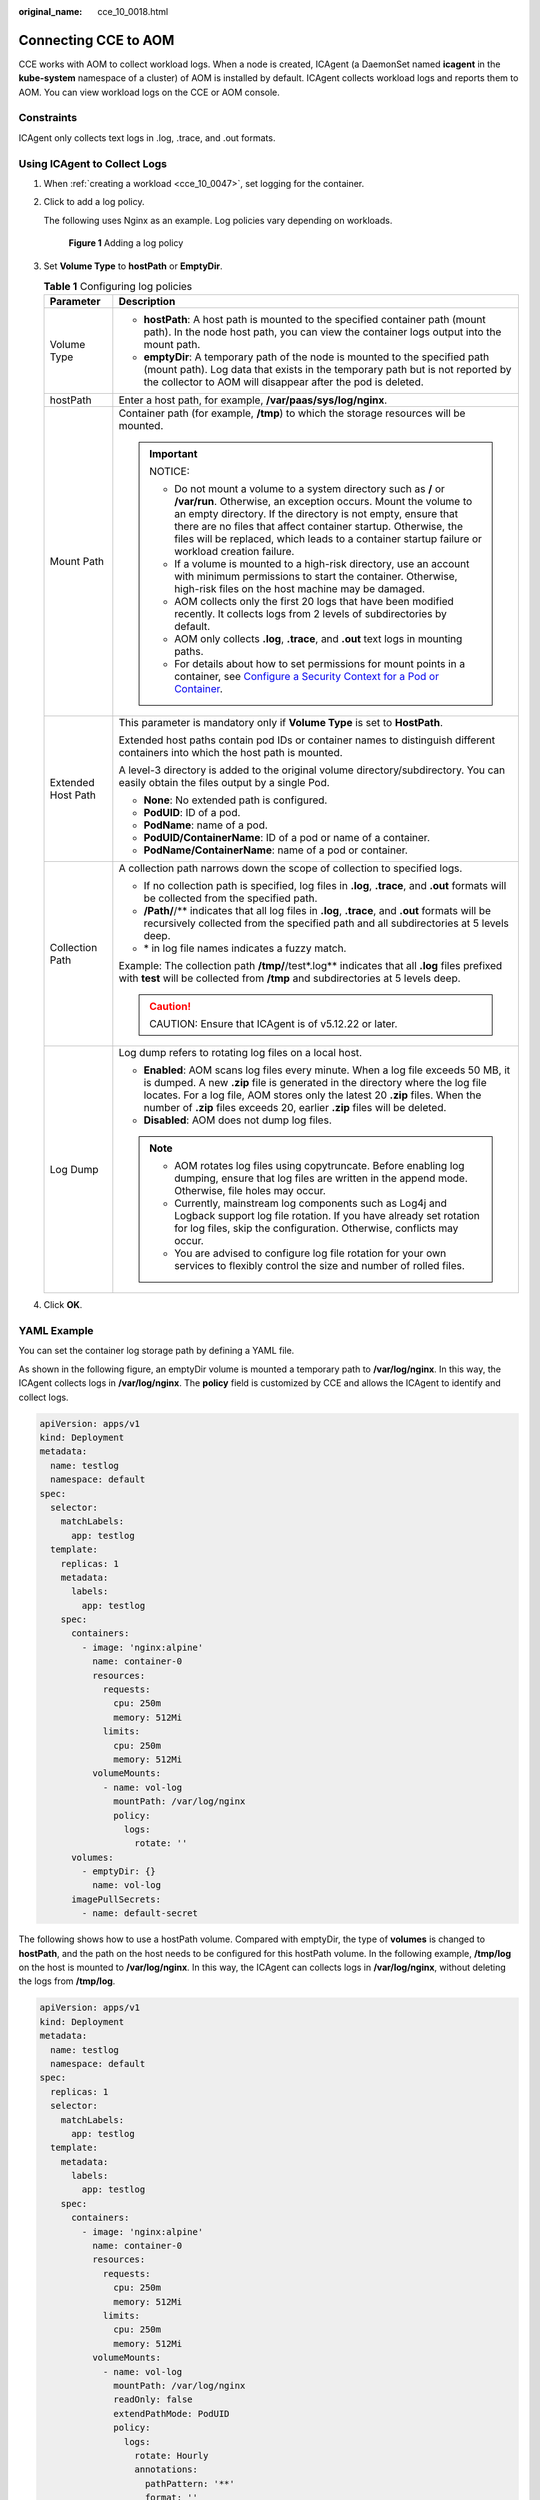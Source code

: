 :original_name: cce_10_0018.html

.. _cce_10_0018:

Connecting CCE to AOM
=====================

CCE works with AOM to collect workload logs. When a node is created, ICAgent (a DaemonSet named **icagent** in the **kube-system** namespace of a cluster) of AOM is installed by default. ICAgent collects workload logs and reports them to AOM. You can view workload logs on the CCE or AOM console.

Constraints
-----------

ICAgent only collects text logs in .log, .trace, and .out formats.

Using ICAgent to Collect Logs
-----------------------------

#. When :ref:`creating a workload <cce_10_0047>`, set logging for the container.

#. Click |image1| to add a log policy.

   The following uses Nginx as an example. Log policies vary depending on workloads.


   .. figure:: /_static/images/en-us_image_0000001865613281.png
      :alt: **Figure 1** Adding a log policy

      **Figure 1** Adding a log policy

#. Set **Volume Type** to **hostPath** or **EmptyDir**.

   .. table:: **Table 1** Configuring log policies

      +-----------------------------------+-----------------------------------------------------------------------------------------------------------------------------------------------------------------------------------------------------------------------------------------------------------------------------------------------------------------------------------------------------------------------+
      | Parameter                         | Description                                                                                                                                                                                                                                                                                                                                                           |
      +===================================+=======================================================================================================================================================================================================================================================================================================================================================================+
      | Volume Type                       | -  **hostPath**: A host path is mounted to the specified container path (mount path). In the node host path, you can view the container logs output into the mount path.                                                                                                                                                                                              |
      |                                   | -  **emptyDir**: A temporary path of the node is mounted to the specified path (mount path). Log data that exists in the temporary path but is not reported by the collector to AOM will disappear after the pod is deleted.                                                                                                                                          |
      +-----------------------------------+-----------------------------------------------------------------------------------------------------------------------------------------------------------------------------------------------------------------------------------------------------------------------------------------------------------------------------------------------------------------------+
      | hostPath                          | Enter a host path, for example, **/var/paas/sys/log/nginx**.                                                                                                                                                                                                                                                                                                          |
      +-----------------------------------+-----------------------------------------------------------------------------------------------------------------------------------------------------------------------------------------------------------------------------------------------------------------------------------------------------------------------------------------------------------------------+
      | Mount Path                        | Container path (for example, **/tmp**) to which the storage resources will be mounted.                                                                                                                                                                                                                                                                                |
      |                                   |                                                                                                                                                                                                                                                                                                                                                                       |
      |                                   | .. important::                                                                                                                                                                                                                                                                                                                                                        |
      |                                   |                                                                                                                                                                                                                                                                                                                                                                       |
      |                                   |    NOTICE:                                                                                                                                                                                                                                                                                                                                                            |
      |                                   |                                                                                                                                                                                                                                                                                                                                                                       |
      |                                   |    -  Do not mount a volume to a system directory such as **/** or **/var/run**. Otherwise, an exception occurs. Mount the volume to an empty directory. If the directory is not empty, ensure that there are no files that affect container startup. Otherwise, the files will be replaced, which leads to a container startup failure or workload creation failure. |
      |                                   |    -  If a volume is mounted to a high-risk directory, use an account with minimum permissions to start the container. Otherwise, high-risk files on the host machine may be damaged.                                                                                                                                                                                 |
      |                                   |    -  AOM collects only the first 20 logs that have been modified recently. It collects logs from 2 levels of subdirectories by default.                                                                                                                                                                                                                              |
      |                                   |    -  AOM only collects **.log**, **.trace**, and **.out** text logs in mounting paths.                                                                                                                                                                                                                                                                               |
      |                                   |    -  For details about how to set permissions for mount points in a container, see `Configure a Security Context for a Pod or Container <https://kubernetes.io/docs/tasks/configure-pod-container/security-context/>`__.                                                                                                                                             |
      +-----------------------------------+-----------------------------------------------------------------------------------------------------------------------------------------------------------------------------------------------------------------------------------------------------------------------------------------------------------------------------------------------------------------------+
      | Extended Host Path                | This parameter is mandatory only if **Volume Type** is set to **HostPath**.                                                                                                                                                                                                                                                                                           |
      |                                   |                                                                                                                                                                                                                                                                                                                                                                       |
      |                                   | Extended host paths contain pod IDs or container names to distinguish different containers into which the host path is mounted.                                                                                                                                                                                                                                       |
      |                                   |                                                                                                                                                                                                                                                                                                                                                                       |
      |                                   | A level-3 directory is added to the original volume directory/subdirectory. You can easily obtain the files output by a single Pod.                                                                                                                                                                                                                                   |
      |                                   |                                                                                                                                                                                                                                                                                                                                                                       |
      |                                   | -  **None**: No extended path is configured.                                                                                                                                                                                                                                                                                                                          |
      |                                   | -  **PodUID**: ID of a pod.                                                                                                                                                                                                                                                                                                                                           |
      |                                   | -  **PodName**: name of a pod.                                                                                                                                                                                                                                                                                                                                        |
      |                                   | -  **PodUID/ContainerName**: ID of a pod or name of a container.                                                                                                                                                                                                                                                                                                      |
      |                                   | -  **PodName/ContainerName**: name of a pod or container.                                                                                                                                                                                                                                                                                                             |
      +-----------------------------------+-----------------------------------------------------------------------------------------------------------------------------------------------------------------------------------------------------------------------------------------------------------------------------------------------------------------------------------------------------------------------+
      | Collection Path                   | A collection path narrows down the scope of collection to specified logs.                                                                                                                                                                                                                                                                                             |
      |                                   |                                                                                                                                                                                                                                                                                                                                                                       |
      |                                   | -  If no collection path is specified, log files in **.log**, **.trace**, and **.out** formats will be collected from the specified path.                                                                                                                                                                                                                             |
      |                                   | -  **/Path/**/** indicates that all log files in **.log**, **.trace**, and **.out** formats will be recursively collected from the specified path and all subdirectories at 5 levels deep.                                                                                                                                                                            |
      |                                   | -  \* in log file names indicates a fuzzy match.                                                                                                                                                                                                                                                                                                                      |
      |                                   |                                                                                                                                                                                                                                                                                                                                                                       |
      |                                   | Example: The collection path **/tmp/**/test*.log** indicates that all **.log** files prefixed with **test** will be collected from **/tmp** and subdirectories at 5 levels deep.                                                                                                                                                                                      |
      |                                   |                                                                                                                                                                                                                                                                                                                                                                       |
      |                                   | .. caution::                                                                                                                                                                                                                                                                                                                                                          |
      |                                   |                                                                                                                                                                                                                                                                                                                                                                       |
      |                                   |    CAUTION:                                                                                                                                                                                                                                                                                                                                                           |
      |                                   |    Ensure that ICAgent is of v5.12.22 or later.                                                                                                                                                                                                                                                                                                                       |
      +-----------------------------------+-----------------------------------------------------------------------------------------------------------------------------------------------------------------------------------------------------------------------------------------------------------------------------------------------------------------------------------------------------------------------+
      | Log Dump                          | Log dump refers to rotating log files on a local host.                                                                                                                                                                                                                                                                                                                |
      |                                   |                                                                                                                                                                                                                                                                                                                                                                       |
      |                                   | -  **Enabled**: AOM scans log files every minute. When a log file exceeds 50 MB, it is dumped. A new **.zip** file is generated in the directory where the log file locates. For a log file, AOM stores only the latest 20 **.zip** files. When the number of **.zip** files exceeds 20, earlier **.zip** files will be deleted.                                      |
      |                                   | -  **Disabled**: AOM does not dump log files.                                                                                                                                                                                                                                                                                                                         |
      |                                   |                                                                                                                                                                                                                                                                                                                                                                       |
      |                                   | .. note::                                                                                                                                                                                                                                                                                                                                                             |
      |                                   |                                                                                                                                                                                                                                                                                                                                                                       |
      |                                   |    -  AOM rotates log files using copytruncate. Before enabling log dumping, ensure that log files are written in the append mode. Otherwise, file holes may occur.                                                                                                                                                                                                   |
      |                                   |    -  Currently, mainstream log components such as Log4j and Logback support log file rotation. If you have already set rotation for log files, skip the configuration. Otherwise, conflicts may occur.                                                                                                                                                               |
      |                                   |    -  You are advised to configure log file rotation for your own services to flexibly control the size and number of rolled files.                                                                                                                                                                                                                                   |
      +-----------------------------------+-----------------------------------------------------------------------------------------------------------------------------------------------------------------------------------------------------------------------------------------------------------------------------------------------------------------------------------------------------------------------+

#. Click **OK**.

YAML Example
------------

You can set the container log storage path by defining a YAML file.

As shown in the following figure, an emptyDir volume is mounted a temporary path to **/var/log/nginx**. In this way, the ICAgent collects logs in **/var/log/nginx**. The **policy** field is customized by CCE and allows the ICAgent to identify and collect logs.

.. code-block::

   apiVersion: apps/v1
   kind: Deployment
   metadata:
     name: testlog
     namespace: default
   spec:
     selector:
       matchLabels:
         app: testlog
     template:
       replicas: 1
       metadata:
         labels:
           app: testlog
       spec:
         containers:
           - image: 'nginx:alpine'
             name: container-0
             resources:
               requests:
                 cpu: 250m
                 memory: 512Mi
               limits:
                 cpu: 250m
                 memory: 512Mi
             volumeMounts:
               - name: vol-log
                 mountPath: /var/log/nginx
                 policy:
                   logs:
                     rotate: ''
         volumes:
           - emptyDir: {}
             name: vol-log
         imagePullSecrets:
           - name: default-secret

The following shows how to use a hostPath volume. Compared with emptyDir, the type of **volumes** is changed to **hostPath**, and the path on the host needs to be configured for this hostPath volume. In the following example, **/tmp/log** on the host is mounted to **/var/log/nginx**. In this way, the ICAgent can collects logs in **/var/log/nginx**, without deleting the logs from **/tmp/log**.

.. code-block::

   apiVersion: apps/v1
   kind: Deployment
   metadata:
     name: testlog
     namespace: default
   spec:
     replicas: 1
     selector:
       matchLabels:
         app: testlog
     template:
       metadata:
         labels:
           app: testlog
       spec:
         containers:
           - image: 'nginx:alpine'
             name: container-0
             resources:
               requests:
                 cpu: 250m
                 memory: 512Mi
               limits:
                 cpu: 250m
                 memory: 512Mi
             volumeMounts:
               - name: vol-log
                 mountPath: /var/log/nginx
                 readOnly: false
                 extendPathMode: PodUID
                 policy:
                   logs:
                     rotate: Hourly
                     annotations:
                       pathPattern: '**'
                       format: ''
         volumes:
           - hostPath:
               path: /tmp/log
             name: vol-log
         imagePullSecrets:
           - name: default-secret

.. table:: **Table 2** Parameter description

   +-------------------------------------+-------------------------+-----------------------------------------------------------------------------------------------------------------------------------------------------------------------------------------------------------------------------------------------------------------------------------------------------------------------------------------------------------------------------------------------------------------------------------------------------------------------------------------------------------------+
   | Parameter                           | Description             | Description                                                                                                                                                                                                                                                                                                                                                                                                                                                                                                     |
   +=====================================+=========================+=================================================================================================================================================================================================================================================================================================================================================================================================================================================================================================================+
   | extendPathMode                      | Extended host path      | Extended host paths contain pod IDs or container names to distinguish different containers into which the host path is mounted.                                                                                                                                                                                                                                                                                                                                                                                 |
   |                                     |                         |                                                                                                                                                                                                                                                                                                                                                                                                                                                                                                                 |
   |                                     |                         | A level-3 directory is added to the original volume directory/subdirectory. You can easily obtain the files output by a single Pod.                                                                                                                                                                                                                                                                                                                                                                             |
   |                                     |                         |                                                                                                                                                                                                                                                                                                                                                                                                                                                                                                                 |
   |                                     |                         | -  **None**: No extended path is configured.                                                                                                                                                                                                                                                                                                                                                                                                                                                                    |
   |                                     |                         | -  **PodUID**: ID of a pod.                                                                                                                                                                                                                                                                                                                                                                                                                                                                                     |
   |                                     |                         | -  **PodName**: name of a pod.                                                                                                                                                                                                                                                                                                                                                                                                                                                                                  |
   |                                     |                         | -  **PodUID/ContainerName**: ID of a pod or name of a container.                                                                                                                                                                                                                                                                                                                                                                                                                                                |
   |                                     |                         | -  **PodName/ContainerName**: name of a pod or container.                                                                                                                                                                                                                                                                                                                                                                                                                                                       |
   +-------------------------------------+-------------------------+-----------------------------------------------------------------------------------------------------------------------------------------------------------------------------------------------------------------------------------------------------------------------------------------------------------------------------------------------------------------------------------------------------------------------------------------------------------------------------------------------------------------+
   | policy.logs.rotate                  | Log dump                | Log dump refers to rotating log files on a local host.                                                                                                                                                                                                                                                                                                                                                                                                                                                          |
   |                                     |                         |                                                                                                                                                                                                                                                                                                                                                                                                                                                                                                                 |
   |                                     |                         | -  **Enabled**: AOM scans log files every minute. When a log file exceeds 50 MB, it is dumped immediately. A new **.zip** file is generated in the directory where the log file locates. For a log file, AOM stores only the latest 20 **.zip** files. When the number of **.zip** files exceeds 20, earlier **.zip** files will be deleted. After the dump is complete, the log file in AOM will be cleared.                                                                                                   |
   |                                     |                         | -  **Disabled**: AOM does not dump log files.                                                                                                                                                                                                                                                                                                                                                                                                                                                                   |
   |                                     |                         |                                                                                                                                                                                                                                                                                                                                                                                                                                                                                                                 |
   |                                     |                         | .. note::                                                                                                                                                                                                                                                                                                                                                                                                                                                                                                       |
   |                                     |                         |                                                                                                                                                                                                                                                                                                                                                                                                                                                                                                                 |
   |                                     |                         |    -  AOM rotates log files using copytruncate. Before enabling log dumping, ensure that log files are written in the append mode. Otherwise, file holes may occur.                                                                                                                                                                                                                                                                                                                                             |
   |                                     |                         |    -  Currently, mainstream log components such as Log4j and Logback support log file rotation. If you have already set rotation for log files, skip the configuration. Otherwise, conflicts may occur.                                                                                                                                                                                                                                                                                                         |
   |                                     |                         |    -  You are advised to configure log file rotation for your own services to flexibly control the size and number of rolled files.                                                                                                                                                                                                                                                                                                                                                                             |
   +-------------------------------------+-------------------------+-----------------------------------------------------------------------------------------------------------------------------------------------------------------------------------------------------------------------------------------------------------------------------------------------------------------------------------------------------------------------------------------------------------------------------------------------------------------------------------------------------------------+
   | policy.logs.annotations.pathPattern | Collection path         | A collection path narrows down the scope of collection to specified logs.                                                                                                                                                                                                                                                                                                                                                                                                                                       |
   |                                     |                         |                                                                                                                                                                                                                                                                                                                                                                                                                                                                                                                 |
   |                                     |                         | -  If no collection path is specified, log files in **.log**, **.trace**, and **.out** formats will be collected from the specified path.                                                                                                                                                                                                                                                                                                                                                                       |
   |                                     |                         | -  **/Path/**/** indicates that all log files in **.log**, **.trace**, and **.out** formats will be recursively collected from the specified path and all subdirectories at 5 levels deep.                                                                                                                                                                                                                                                                                                                      |
   |                                     |                         | -  \* in log file names indicates a fuzzy match.                                                                                                                                                                                                                                                                                                                                                                                                                                                                |
   |                                     |                         |                                                                                                                                                                                                                                                                                                                                                                                                                                                                                                                 |
   |                                     |                         | Example: The collection path **/tmp/**/test*.log** indicates that all **.log** files prefixed with **test** will be collected from **/tmp** and subdirectories at 5 levels deep.                                                                                                                                                                                                                                                                                                                                |
   |                                     |                         |                                                                                                                                                                                                                                                                                                                                                                                                                                                                                                                 |
   |                                     |                         | .. caution::                                                                                                                                                                                                                                                                                                                                                                                                                                                                                                    |
   |                                     |                         |                                                                                                                                                                                                                                                                                                                                                                                                                                                                                                                 |
   |                                     |                         |    CAUTION:                                                                                                                                                                                                                                                                                                                                                                                                                                                                                                     |
   |                                     |                         |    Ensure that ICAgent is of v5.12.22 or later.                                                                                                                                                                                                                                                                                                                                                                                                                                                                 |
   +-------------------------------------+-------------------------+-----------------------------------------------------------------------------------------------------------------------------------------------------------------------------------------------------------------------------------------------------------------------------------------------------------------------------------------------------------------------------------------------------------------------------------------------------------------------------------------------------------------+
   | policy.logs.annotations.format      | Multi-line log matching | Some programs (for example, Java program) print a log that occupies multiple lines. By default, logs are collected by line. If you want to display logs as a single log message, you can enable multi-line logging and use the log time or regular pattern mode. When a line of log message matches the preset time format or regular expression, it is considered as the start of a log message and the next line starts with this line of log message is considered as the end identifier of the log message. |
   |                                     |                         |                                                                                                                                                                                                                                                                                                                                                                                                                                                                                                                 |
   |                                     |                         | The format is as follows:                                                                                                                                                                                                                                                                                                                                                                                                                                                                                       |
   |                                     |                         |                                                                                                                                                                                                                                                                                                                                                                                                                                                                                                                 |
   |                                     |                         | .. code-block::                                                                                                                                                                                                                                                                                                                                                                                                                                                                                                 |
   |                                     |                         |                                                                                                                                                                                                                                                                                                                                                                                                                                                                                                                 |
   |                                     |                         |    {                                                                                                                                                                                                                                                                                                                                                                                                                                                                                                            |
   |                                     |                         |        "multi": {                                                                                                                                                                                                                                                                                                                                                                                                                                                                                               |
   |                                     |                         |            "mode": "time",                                                                                                                                                                                                                                                                                                                                                                                                                                                                                      |
   |                                     |                         |            "value": "YYYY-MM-DD hh:mm:ss"                                                                                                                                                                                                                                                                                                                                                                                                                                                                       |
   |                                     |                         |        }                                                                                                                                                                                                                                                                                                                                                                                                                                                                                                        |
   |                                     |                         |    }                                                                                                                                                                                                                                                                                                                                                                                                                                                                                                            |
   |                                     |                         |                                                                                                                                                                                                                                                                                                                                                                                                                                                                                                                 |
   |                                     |                         | **multi** indicates the multi-line mode.                                                                                                                                                                                                                                                                                                                                                                                                                                                                        |
   |                                     |                         |                                                                                                                                                                                                                                                                                                                                                                                                                                                                                                                 |
   |                                     |                         | -  **time**: log time. Enter a time wildcard. For example, if the time in the log is 2017-01-01 23:59:59, the wildcard is YYYY-MM-DD hh:mm:ss.                                                                                                                                                                                                                                                                                                                                                                  |
   |                                     |                         | -  **regular**: regular pattern. Enter a regular expression.                                                                                                                                                                                                                                                                                                                                                                                                                                                    |
   +-------------------------------------+-------------------------+-----------------------------------------------------------------------------------------------------------------------------------------------------------------------------------------------------------------------------------------------------------------------------------------------------------------------------------------------------------------------------------------------------------------------------------------------------------------------------------------------------------------+

Viewing Logs
------------

After a log collection path is configured and the workload is created, the ICAgent collects log files from the configured path. The collection takes about 1 minute.

After the log collection is complete, go to the workload details page and click **Logs** in the upper right corner to view logs.

You can also view logs on the AOM console.

You can also run the **kubectl logs** command to view the standard output of a container.

.. code-block::

   # View logs of a specified pod.
   kubectl logs <pod_name>
   kubectl logs -f <pod_name> # Similar to tail -f

   # View logs of a specified container in a specified pod.
   kubectl logs <pod_name> -c <container_name>

   kubectl logs pod_name -c container_name -n namespace (one-off query)
   kubectl logs -f <pod_name> -n namespace (real-time query in tail -f mode)

.. |image1| image:: /_static/images/en-us_image_0000001750791484.png
